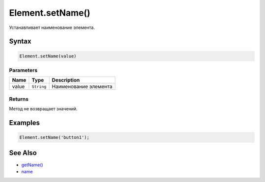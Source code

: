 Element.setName()
=================

Устанавливает наименование элемента.

Syntax
------

.. code:: js

    Element.setName(value)

Parameters
~~~~~~~~~~

.. list-table::
   :header-rows: 1

   * - Name
     - Type
     - Description
   * - value
     - ``String``
     - Наименование элемента


Returns
~~~~~~~

Метод не возвращает значений.

Examples
--------

.. code:: js

    Element.setName('button1');

See Also
--------

-  `getName() <../Element.getName.html>`__
-  `name <../Element.name.html>`__
